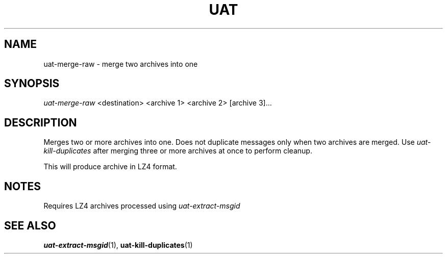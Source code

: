 .TH UAT 1 2016-11-24 UAT "Usenet Archive Toolkit"
.SH NAME
uat-merge-raw \- merge two archives into one
.SH SYNOPSIS
.I uat-merge-raw
<destination>
<archive 1>
<archive 2>
[archive 3]...
.SH DESCRIPTION
Merges two or more archives into one. Does not duplicate messages only when
two archives are merged. Use
.I uat-kill-duplicates
after merging three or more archives at once to perform cleanup.

This will produce archive in LZ4 format.
.SH NOTES
Requires LZ4 archives processed using
.I uat-extract-msgid
.SH "SEE ALSO"
.ad l
.nh
.BR \%uat-extract-msgid (1),
.BR \%uat-kill-duplicates (1)
